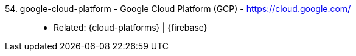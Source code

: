 [#google-cloud-platform]#54. google-cloud-platform - Google Cloud Platform (GCP)# - https://cloud.google.com/::
* Related: {cloud-platforms} | {firebase}
